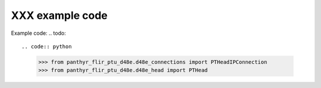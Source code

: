===============================
XXX example code
===============================

Example code:
.. todo::

.. code:: python

    >>> from panthyr_flir_ptu_d48e.d48e_connections import PTHeadIPConnection
    >>> from panthyr_flir_ptu_d48e.d48e_head import PTHead
